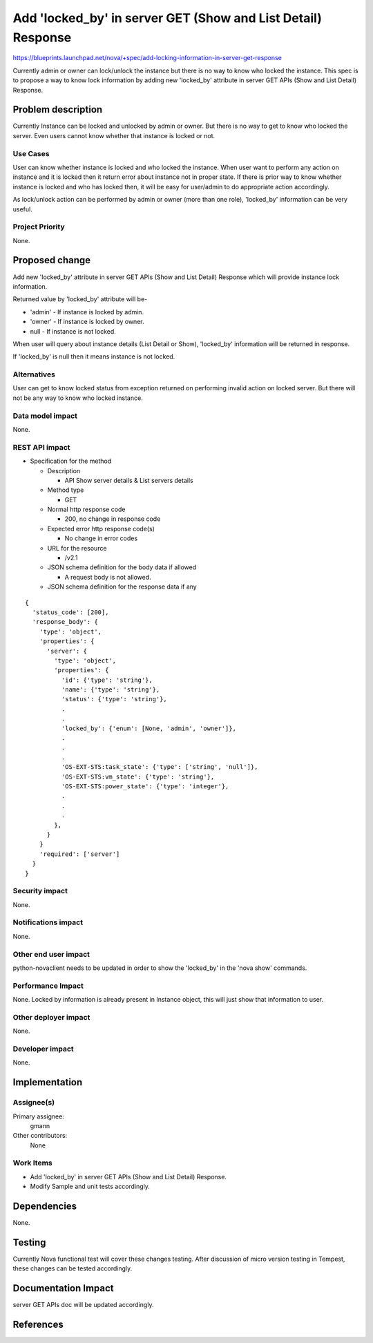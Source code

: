 ..
 This work is licensed under a Creative Commons Attribution 3.0 Unported
 License.

 http://creativecommons.org/licenses/by/3.0/legalcode

=============================================================
Add 'locked_by' in server GET (Show and List Detail) Response
=============================================================

https://blueprints.launchpad.net/nova/+spec/add-locking-information-in-server-get-response

Currently admin or owner can lock/unlock the instance but there is no way to
know who locked the instance.
This spec is to propose a way to know lock information by adding new
'locked_by' attribute in server GET APIs (Show and List Detail) Response.

Problem description
===================

Currently Instance can be locked and unlocked by admin or owner. But there is
no way to get to know who locked the server. Even users cannot know
whether that instance is locked or not.

Use Cases
----------

User can know whether instance is locked and who locked the instance. When
user want to perform any action on instance and it is locked then it return
error about instance not in proper state. If there is prior way to know whether
instance is locked and who has locked then, it will be easy for user/admin
to do appropriate action accordingly.

As lock/unlock action can be performed by admin or owner (more than one role),
'locked_by' information can be very useful.

Project Priority
-----------------

None.

Proposed change
===============

Add new 'locked_by' attribute in server GET APIs (Show and List Detail)
Response which will provide instance lock information.

Returned value by 'locked_by' attribute will be-

* 'admin' - If instance is locked by admin.
* 'owner' - If instance is locked by owner.
* null - If instance is not locked.

When user will query about instance details (List Detail or Show), 'locked_by'
information will be returned in response.

If 'locked_by' is null then it means instance is not locked.

Alternatives
------------

User can get to know locked status from exception returned on performing
invalid action on locked server. But there will not be any way to know who
locked instance.

Data model impact
-----------------

None.

REST API impact
---------------

* Specification for the method

  * Description

    * API Show server details & List servers details

  * Method type

    * GET

  * Normal http response code

    * 200, no change in response code

  * Expected error http response code(s)

    * No change in error codes

  * URL for the resource

    * /v2.1

  * JSON schema definition for the body data if allowed

    * A request body is not allowed.

  * JSON schema definition for the response data if any

::

  {
    'status_code': [200],
    'response_body': {
      'type': 'object',
      'properties': {
        'server': {
          'type': 'object',
          'properties': {
            'id': {'type': 'string'},
            'name': {'type': 'string'},
            'status': {'type': 'string'},
            .
            .
            'locked_by': {'enum': [None, 'admin', 'owner']},
            .
            .
            .
            'OS-EXT-STS:task_state': {'type': ['string', 'null']},
            'OS-EXT-STS:vm_state': {'type': 'string'},
            'OS-EXT-STS:power_state': {'type': 'integer'},
            .
            .
            .
          },
        }
      }
      'required': ['server']
    }
  }

Security impact
---------------

None.

Notifications impact
--------------------

None.

Other end user impact
---------------------

python-novaclient needs to be updated in order to show the 'locked_by'
in the 'nova show' commands.

Performance Impact
------------------

None.
Locked by information is already present in Instance object, this will just
show that information to user.

Other deployer impact
---------------------

None.

Developer impact
----------------

None.

Implementation
==============

Assignee(s)
-----------

Primary assignee:
  gmann

Other contributors:
  None

Work Items
----------

* Add 'locked_by' in server GET APIs (Show and List Detail)
  Response.
* Modify Sample and unit tests accordingly.

Dependencies
============

None.

Testing
=======

Currently Nova functional test will cover these changes testing.
After discussion of micro version testing in Tempest, these changes
can be tested accordingly.

Documentation Impact
====================

server GET APIs doc will be updated accordingly.

References
==========

